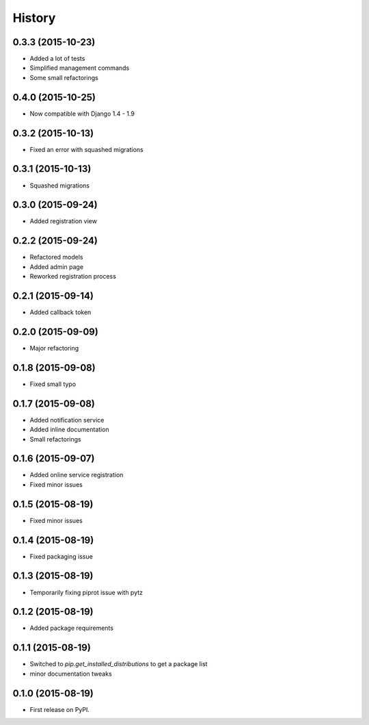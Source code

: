 .. :changelog:

History
-------

0.3.3 (2015-10-23)
++++++++++++++++++

* Added a lot of tests
* Simplified management commands
* Some small refactorings

0.4.0 (2015-10-25)
++++++++++++++++++

* Now compatible with Django 1.4 - 1.9

0.3.2 (2015-10-13)
++++++++++++++++++

* Fixed an error with squashed migrations

0.3.1 (2015-10-13)
++++++++++++++++++

* Squashed migrations

0.3.0 (2015-09-24)
++++++++++++++++++

* Added registration view

0.2.2 (2015-09-24)
++++++++++++++++++

* Refactored models
* Added admin page
* Reworked registration process

0.2.1 (2015-09-14)
++++++++++++++++++

* Added callback token

0.2.0 (2015-09-09)
++++++++++++++++++

* Major refactoring

0.1.8 (2015-09-08)
++++++++++++++++++

* Fixed small typo

0.1.7 (2015-09-08)
++++++++++++++++++

* Added notification service
* Added inline documentation
* Small refactorings

0.1.6 (2015-09-07)
++++++++++++++++++

* Added online service registration
* Fixed minor issues

0.1.5 (2015-08-19)
++++++++++++++++++

* Fixed minor issues

0.1.4 (2015-08-19)
++++++++++++++++++

* Fixed packaging issue

0.1.3 (2015-08-19)
++++++++++++++++++

* Temporarily fixing piprot issue with pytz

0.1.2 (2015-08-19)
++++++++++++++++++

* Added package requirements

0.1.1 (2015-08-19)
++++++++++++++++++

* Switched to `pip.get_installed_distributions` to get a package list
* minor documentation tweaks

0.1.0 (2015-08-19)
++++++++++++++++++

* First release on PyPI.
